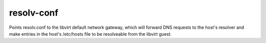 ===========
resolv-conf
===========

Points resolv.conf to the libvirt default network gateway, which will forward
DNS requests to the host's resolver and make entries in the host's /etc/hosts
file to be resolveable from the libvirt guest.

